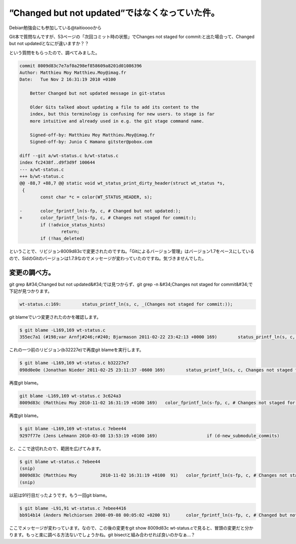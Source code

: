 ﻿”Changed but not updated”ではなくなっていた件。
########################################################################


Debian勉強会にも参加している@taitiooooから

Git本で質問なんですが、53ページの「次回コミット時の状態」でChanges not staged for commit:と出た場合って、Changed but not updatedとなにが違いますか？？

という質問をもらったので、調べてみました。

.. code-block:: none

   commit 8009d83c7e7af0a298ef858609a8201d01086396
   Author: Matthieu Moy Matthieu.Moy@imag.fr
   Date:   Tue Nov 2 16:31:19 2010 +0100
   
       Better Changed but not updated message in git-status
       
       Older Gits talked about updating a file to add its content to the
       index, but this terminology is confusing for new users. to stage is far
       more intuitive and already used in e.g. the git stage command name.
       
       Signed-off-by: Matthieu Moy Matthieu.Moy@imag.fr
       Signed-off-by: Junio C Hamano gitster@pobox.com
   
   diff --git a/wt-status.c b/wt-status.c
   index fc2438f..d9f3d9f 100644
   --- a/wt-status.c
   +++ b/wt-status.c
   @@ -88,7 +88,7 @@ static void wt_status_print_dirty_header(struct wt_status *s,
    {
           const char *c = color(WT_STATUS_HEADER, s);
    
   -       color_fprintf_ln(s-fp, c, # Changed but not updated:);
   +       color_fprintf_ln(s-fp, c, # Changes not staged for commit:);
           if (!advice_status_hints)
                   return;
           if (!has_deleted)


ということで、リビジョン8009d83cで変更されたのですね。「Gitによるバージョン管理」はバージョン1.7をベースにしているので、SidのGitのバージョンは1.7.9なのでメッセージが変わっていたのですね。気づきませんでした。

変更の調べ方。
**************************************


git grep &#34;Changed but not updated&#34;では見つからず、git grep -n &#34;Changes not staged for commit&#34;で下記が見つかります。

.. code-block:: none

   wt-status.c:169:        status_printf_ln(s, c, _(Changes not staged for commit:));


git blameでいつ変更されたのかを確認します。

.. code-block:: none

   $ git blame -L169,169 wt-status.c
   355ec7a1 (#198;var Arnfj#246;r#240; Bjarmason 2011-02-22 23:42:13 +0000 169)        status_printf_ln(s, c, _(Changes not staged for commit:));


これの一つ前のリビジョン(b32227e)で再度git blameを実行します。

.. code-block:: none

   $ git blame -L169,169 wt-status.c b32227e7
   098d0e0e (Jonathan Nieder 2011-02-25 23:11:37 -0600 169)        status_printf_ln(s, c, Changes not staged for commit:);


再度git blame。

.. code-block:: none

   git blame -L169,169 wt-status.c 3c624a3
   8009d83c (Matthieu Moy 2010-11-02 16:31:19 +0100 169)   color_fprintf_ln(s-fp, c, # Changes not staged for commit:);


再度git blame。

.. code-block:: none

   $ git blame -L169,169 wt-status.c 7ebee44
   9297f77e (Jens Lehmann 2010-03-08 13:53:19 +0100 169)                   if (d-new_submodule_commits)


と、ここで途切れたので、範囲を広げてみます。

.. code-block:: none

   $ git blame wt-status.c 7ebee44
   (snip)
   8009d83c (Matthieu Moy         2010-11-02 16:31:19 +0100  91)   color_fprintf_ln(s-fp, c, # Changes not staged for commit:);
   (snip)


以前は91行目だったようです。もう一回git blame。

.. code-block:: none

   $ git blame -L91,91 wt-status.c 7ebee4416
   bb914b14 (Anders Melchiorsen 2008-09-08 00:05:02 +0200 91)      color_fprintf_ln(s-fp, c, # Changed but not updated:);


ここでメッセージが変わっています。なので、この後の変更をgit show 8009d83c wt-status.cで見ると、冒頭の変更だと分かります。もっと楽に調べる方法ないでしょうかね。git bisectと組み合わせれば良いのかなぁ…？




.. author:: mkouhei
.. categories:: Git, 
.. tags::


